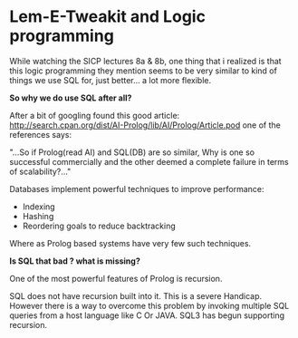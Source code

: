 
* Lem-E-Tweakit and Logic programming
 
[[/img/tweakit.png]]

While watching the SICP lectures  8a & 8b, one thing that i realized
is that this logic programming they mention seems to be very similar
to kind of things we use SQL for, just better... a lot more flexible.

*So why we do use SQL after all?*

After a bit of googling found this good article:
http://search.cpan.org/dist/AI-Prolog/lib/AI/Prolog/Article.pod one of
the references says:

"...So if Prolog(read AI) and SQL(DB) are so similar, Why is one so
successful commercially and the other deemed a complete failure in
terms of scalability?..."

Databases implement powerful techniques to improve performance:
- Indexing
- Hashing
- Reordering goals to reduce backtracking

Where as Prolog based systems have very few such techniques.

*Is SQL that bad ? what is missing?*

One of the most powerful features of Prolog is recursion.

SQL does not have recursion built into it. This is a severe
Handicap. However there is a way to overcome this problem by invoking
multiple SQL queries from a host language like C Or JAVA. SQL3 has
begun supporting recursion.

